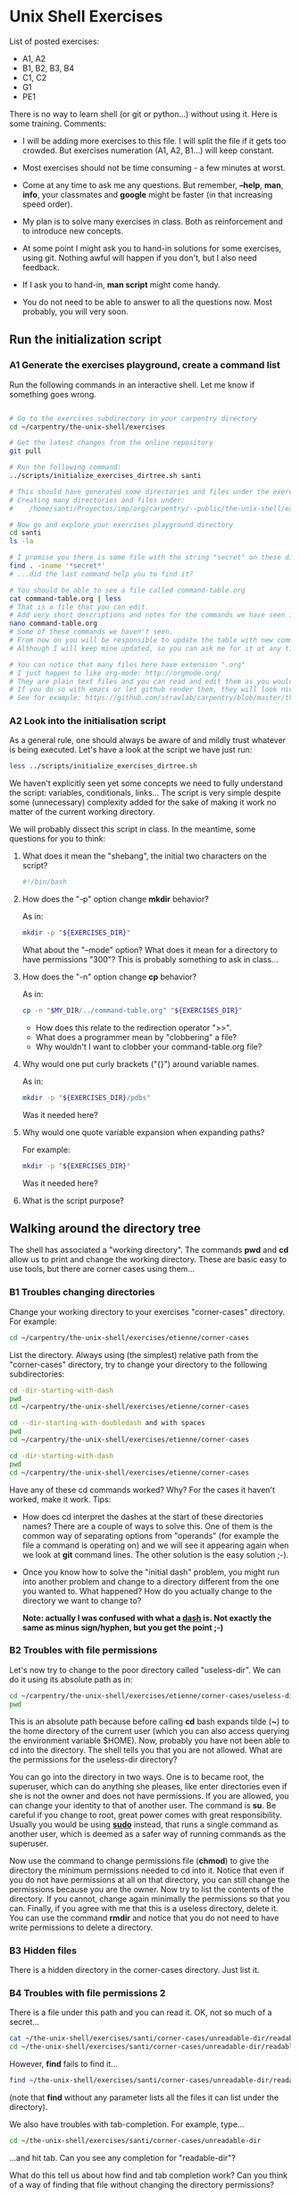 * Unix Shell Exercises

List of posted exercises:

- A1, A2
- B1, B2, B3, B4
- C1, C2
- G1
- PE1

There is no way to learn shell (or git or python...) without using it. Here is some training. Comments:

- I will be adding more exercises to this file. I will split the file if it gets too crowded. But exercises numeration (A1, A2, B1...) will keep constant.

- Most exercises should not be time consuming - a few minutes at worst.

- Come at any time to ask me any questions. But remember, *--help*, *man*, *info*, your classmates and *google* might be faster (in that increasing speed order).

- My plan is to solve many exercises in class. Both as reinforcement and to introduce new concepts.

- At some point I might ask you to hand-in solutions for some exercises, using git. Nothing awful will happen if you don't, but I also need feedback.

- If I ask you to hand-in, *man script* might come handy.

- You do not need to be able to answer to all the questions now. Most probably, you will very soon.


** Run the initialization script
*** A1 Generate the exercises playground, create a command list

Run the following commands in an interactive shell. Let me know if something goes wrong.

#+begin_src bash

# Go to the exercises subdirectory in your carpentry directory
cd ~/carpentry/the-unix-shell/exercises

# Get the latest changes from the online repository
git pull

# Run the following command:
../scripts/initialize_exercises_dirtree.sh santi

# This should have generated some directories and files under the exercises directory.
# Creating many directories and files under:
#    /home/santi/Proyectos/imp/org/carpentry/--public/the-unix-shell/exercises/less

# Now go and explore your exercises playground directory
cd santi
ls -la

# I promise you there is some file with the string "secret" on these directories...
find . -iname '*secret*'
# ...did the last command help you to find it?

# You should be able to see a file called command-table.org
cat command-table.org | less
# That is a file that you can edit.
# Add very short descriptions and notes for the commands we have seen in class.
nano command-table.org
# Some of these commands we haven't seen.
# From now on you will be responsible to update the table with new commands.
# Although I will keep mine updated, so you can ask me for it at any time.

# You can notice that many files here have extension ".org"
# I just happen to like org-mode: http://orgmode.org/
# They are plain text files and you can read and edit them as you would any other text file
# If you do so with emacs or let github render them, they will look nice.
# See for example: https://github.com/strawlab/carpentry/blob/master/the-unix-shell/command-table.org
#+end_src

*** A2 Look into the initialisation script
As a general rule, one should always be aware of and mildly trust whatever is being executed. Let's have a look at the script we have just run:
#+begin_src bash
less ../scripts/initialize_exercises_dirtree.sh
#+end_src

We haven't explicitly seen yet some concepts we need to fully understand the script: variables, conditionals, links... The script is very simple despite some (unnecessary) complexity added for the sake of making it work no matter of the current working directory.

We will probably dissect this script in class. In the meantime, some questions for you to think:

**** What does it mean the "shebang", the initial two characters on the script?
#+begin_src bash
#!/bin/bash
#+end_src

**** How does the "-p" option change *mkdir* behavior?
As in:
#+begin_src bash
mkdir -p "${EXERCISES_DIR}"
#+end_src

What about the "--mode" option? What does it mean for a directory to have permissions "300"? This is probably something to ask in class...

**** How does the "-n" option change *cp* behavior?
As in:
#+begin_src bash
cp -n "$MY_DIR/../command-table.org" "${EXERCISES_DIR}"
#+end_src
- How does this relate to the redirection operator ">>".
- What does a programmer mean by "clobbering" a file?
- Why wouldn't I want to clobber your command-table.org file?

**** Why would one put curly brackets ("{}") around variable names.
As in:
#+begin_src bash
mkdir -p "${EXERCISES_DIR}/pdbs"
#+end_src

Was it needed here?

**** Why would one quote variable expansion when expanding paths?
For example:
#+begin_src bash
mkdir -p "${EXERCISES_DIR}"
#+end_src
Was it needed here?

**** What is the script purpose?

** Walking around the directory tree
The shell has associated a "working directory". The commands *pwd* and *cd* allow us to print and change the working directory. These are basic easy to use tools, but there are corner cases using them...

*** B1 Troubles changing directories
Change your working directory to your exercises "corner-cases" directory. For example:
#+begin_src bash
cd ~/carpentry/the-unix-shell/exercises/etienne/corner-cases
#+end_src

List the directory. Always using (the simplest) relative path from the "corner-cases" directory, try to change your directory to the following subdirectories:
#+begin_src bash
cd -dir-starting-with-dash
pwd
cd ~/carpentry/the-unix-shell/exercises/etienne/corner-cases

cd --dir-starting-with-doubledash and with spaces
pwd
cd ~/carpentry/the-unix-shell/exercises/etienne/corner-cases

cd -dir-starting-with-dash
pwd
cd ~/carpentry/the-unix-shell/exercises/etienne/corner-cases

#+end_src

Have any of these cd commands worked? Why? For the cases it haven't worked, make it work. Tips:

- How does cd interpret the dashes at the start of these directories names? There are a couple of ways to solve this. One of them is the common way of separating options from "operands" (for example the file a command is operating on) and we will see it appearing again when we look at *git* command lines. The other solution is the easy solution ;-).

- Once you know how to solve the "initial dash" problem, you might run into another problem and change to a directory different from the one you wanted to. What happened? How do you actually change to the directory we want to change to?

 **Note: actually I was confused with what a [[http://en.wikipedia.org/wiki/Dash][dash]] is. Not exactly the same as minus sign/hyphen, but you get the point ;-)**

*** B2 Troubles with file permissions

Let's now try to change to the poor directory called "useless-dir". We can do it using its absolute path as in:
#+begin_src bash
cd ~/carpentry/the-unix-shell/exercises/etienne/corner-cases/useless-dir
pwd
#+end_src

This is an absolute path because before calling *cd* bash expands tilde (*~*) to the home directory of the current user (which you can also access querying the environment variable $HOME). Now, probably you have not been able to cd into the directory. The shell tells you that you are not allowed. What are the permissions for the useless-dir directory?

You can go into the directory in two ways. One is to became root, the superuser, which can do anything she pleases, like enter directories even if she is not the owner and does not have permissions. If you are allowed, you can change your identity to that of another user. The command is *su*. Be careful if you change to root, great power comes with great responsibility. Usually you would be using [[http://xkcd.com/149/][*sudo*]] instead, that runs a single command as another user, which is deemed as a safer way of running commands as the superuser.

Now use the command to change permissions file (*chmod*) to give the directory the minimum permissions needed to cd into it. Notice that even if you do not have permissions at all on that directory, you can still change the permissions because you are the owner. Now try to list the contents of the directory. If you cannot, change again minimally the permissions so that you can. Finally, if you agree with me that this is a useless directory, delete it. You can use the command *rmdir* and notice that you do not need to have write permissions to delete a directory.

*** B3 Hidden files
There is a hidden directory in the corner-cases directory. Just list it.
*** B4 Troubles with file permissions 2
There is a file under this path and you can read it. OK, not so much of a secret...
#+begin_src bash
cat ~/the-unix-shell/exercises/santi/corner-cases/unreadable-dir/readable-dir/secret-message.txt
cd ~/the-unix-shell/exercises/santi/corner-cases/unreadable-dir/readable-dir/
#+end_src

However, *find* fails to find it...
#+begin_src bash
find ~/the-unix-shell/exercises/santi/corner-cases/unreadable-dir/readable-dir
#+end_src
(note that *find* without any parameter lists all the files it can list under the directory).

We also have troubles with tab-completion. For example, type...
#+begin_src bash
cd ~/the-unix-shell/exercises/santi/corner-cases/unreadable-dir
#+end_src
...and hit tab. Can you see any completion for "readable-dir"?

What do this tell us about how find and tab completion work? Can you think of a way of finding that file without changing the directory permissions?

** Dissecting command line expansions

When the shell runs a command, it first *expands* the command line. Command line expansion transforms the command line by substituting several types of "expansions" (parts of the command line that are meant to be interpreted as something different than their literal translation) by its expanded value. For bash, a quite technically oriented explanation of all the possible expansions can be found in its [[http://www.gnu.org/software/bash/manual/bashref.html#Shell-Expansions][manual]] (which we can consult locally by running *man bash* or *info bash*). Expansion should also explained in detail in any book about the shell.

*** C1 Visualizing command lines expansion

Is there a way in which we could see what is the actual expansion that bash performs for us before calling our script? There is, and it is quite simple.

When executed, [[./scripts/show-command-line-expanded.sh*][the following script]] will print the command line as expanded by the parent shell.
#+begin_src bash
#!/bin/bash
echo "$0 $*"
#+end_src bash

How does this work? In a bash script bash provides us with [[http://www.gnu.org/software/bash/manual/bashref.html#Shell-Parameters][several useful variables]]. In this example we use two of them: *$0* represents the name of the program and *$** is the complete list of parameters, as expanded by the parent shell. Note that these are read only variables.

Let's use this script to visualize the different command line expansions from bash.

**** Is there any simpler alternative to the previous script?

Do we already know other command(s) that could help us to easily visualize the expanded command line?
We probably did not need to write our own script...


*** C2 Practice brace expansion

What does the following expand to?
#+begin_src bash
cat {gal80,gal4,"Green Fluorescent Protein"}.txt
#+end_src bash

In which situation could such a command be useful? Contrast it to using filename expansion as in here:
#+begin_src bash
cat *.txt
#+end_src bash

See [[http://www.gnu.org/software/bash/manual/bashref.html#Brace-Expansion][brace expansion]] in the bash manual.


#**** Practice file name expansion

** Practicing find, grep and friends
*** G1 Find all the git repositories in the file system and list their remotes
Directories under control of git (let's call them at the moment "git repositories with associated working copy") contain a hidden directory called ".git". As we will see, it is in ".git" that all of the git magic happen. We will also see how important is to keep

**** Find all the git repositories in the filesystem that can be used as the current user
Let's define as usable git repository directories called ".git" which we can read, write and transverse (aka execution permission for directories). My command looks like...

#+begin_src bash
find / [predicates for "is a directory named .git with rwx permissions for the current user] 2>/dev/null
#+end_src

Here "2>/dev/null" mean "I do not care about error messages" (we will understand this better when we study file descriptors and how they relate to redirection). What happens if you get rid of the "2>dev/null" ending?

Note that there are many possible predicate combinations. Some might seem close to a correct solution, but not be totally correct. My solution uses 5 predicates.

# Instead an overcomplex solution uses two times backquotes and combine several many predicates using # "-and", "-or" and forcing precedence with "( )".
# Sketch of an overcomplex solution...
# find / -type d -name .git \( -user `whoami` -perm u+x -or -group `id -g` -perm g+x... \) 2>/dev/null | xargs -I {} find {} -maxdepth 1 -name config | xargs grep url

**** List the urls for the remotes of the git repositories

Once you have the list of all the git repositories in the file system, we would be interested on listing the [[http://en.wikipedia.org/wiki/Uniform_resource_locator][urls]] (addresses) of their [[http://gitref.org/remotes/]["remotes"]] (for example, the central repository in the github datacenter in San Francisco). On each ".git" directory there is a text file called "config", which, non surprisingly, contains the configuration of that git repository. There we can [[http://www.gitguys.com/topics/the-configuration-file-remote-section/][find the remotes]]. They look like this:

#+begin_src
[core]
  repositoryformatversion = 0
  filemode = true
  bare = false
  logallrefupdates = true
[remote "origin"]
  url = git@github.com:strawlab/carpentry.git
  fetch = +refs/heads/*:refs/remotes/origin/*
  push = HEAD
[branch "master"]
  remote = origin
  merge = refs/heads/master
#+end_src

Your task is to, using several commands with pipes, list the path to the git repository besides the url of its remotes. My solution, which is not perfect but does the job, uses 3 commands on a pipe (it is possible to make it in two if you are [[http://stackoverflow.com/questions/16225270/exclude-directories-in-find-that-dont-contain-a-specific-filename][a real pro of find]]). I use xargs two times with a second find command and a third grep command. The output looks like this:

#+begin_src
...
/home/santi/Proyectos/imp/software/ros-freeze/.git/config:	url = git@github.com:strawlab/ros-freeze.git
/home/santi/Proyectos/imp/software/ros_flydra/.git/config:	url = git@github.com:strawlab/ros_flydra.git
/home/santi/Proyectos/imp/software/py4science-vbc/.git/config:	url = git@github.com:strawlab/py4science-vbc.git
...
#+end_src

We can use this list for many purposes. For example, check which git repositories are not updated with the remote...

# find / -type d -name .git -readable -writable -executable -print0 2>/dev/null | xargs -0 -I {} find {} -maxdepth 1 -name config -print0 | xargs -0 grep url


** Example project: Bash history tweaking

*** The truth about the bash history mechanism
*** ~/.bash_history
*** Optional: sourcing
*** When is the history read and written?
*** Tweaking bash: ~/.bashrc
*** Discussion: [[http://unix.stackexchange.com/questions/1288/preserve-bash-history-in-multiple-terminal-windows][Tweaking the history mechanism behavior]]

** Example project: Plotting molecules
*** PM1 Organize pdb files by their file contents
Goals: practice grep, pipes and symlinks
*** PM2 Downloading pdb files using wget and curl
Goals: practice xargs, backquoting
*** PM3 Extracting atom coordinates and plot them
Goals: practice grep with regular expressions

** Example project: Analyzing trajectories

** Example project: Managing fly stocks
** ProExercises

These are exercises that go beyond the basics...

*** PE1 What is the current working directory of a GUI application?

Actually *any* program running in your system (process) has an associated working directory.

For example, execute libreoffice impress (or any other gui program you might have installed):
#+begin_src bash
loffice --help
loffice --impress
#+end_src

A new libreoffice process should run. What is its process id? There are many ways to find out, one of them is using pgrep.
#+begin_src bash
pgrep loffice
#+end_src

Now that we know the process id, there are also several ways of querying the system for its current working directory. One of them is the program *pwdx*. If you man for pwdx...

#+begin_src bash
man pwdx
----------------------------------------------
NAME
       pwdx - report current working directory of a process

SYNOPSIS
       pwdx [options] pid [...]
...
#+end_src

Write a command line that, given a program name (or more in general, a regular expression matching program names), shows its current working directory. My solution uses pgrep, pwdx and backquote expansion and can show more than one process at a time (given that pwdx accepts a list of process ids, as indicated in the SYNOPSIS by "[...]").

As a side note, sometimes the PWD of GUI applications correspond to what you see in "choose file dialogs". Is it the case for mozilla firefox?
